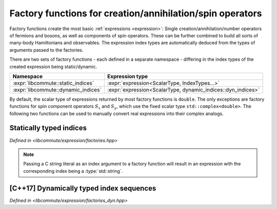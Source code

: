 .. _factories:

.. default-domain:: cpp

Factory functions for creation/annihilation/spin operators
==========================================================

Factory functions create the most basic :ref:`expressions <expression>`:
Single creation/annihilation/number operators of fermions and bosons, as well as
components of spin operators. These can be further combined to build all sorts
of many-body Hamiltonians and observables. The expression index types are
automatically deduced from the types of arguments passed to the factories.

There are two sets of factory functions - each defined in a separate namespace -
differing in the index types of the created expression being static/dynamic.

.. namespace:: libcommute

.. list-table::
  :header-rows: 1

  * - Namespace
    - Expression type
  * - :expr:`libcommute::static_indices`
    - :expr:`expression<ScalarType, IndexTypes...>`
  * - :expr:`libcommute::dynamic_indices`
    - :expr:`expression<ScalarType, dynamic_indices::dyn_indices>`

By default, the scalar type of expressions returned by most factory functions is
``double``. The only exceptions are factory functions for spin component
operators :math:`S_x` and :math:`S_y`, which use the fixed scalar type
``std::complex<double>``.
The following two functions can be used to manually convert real expressions
into their complex analogs.

.. function:: template<typename... IndexTypes> \
              static_indices::expr_complex<IndexTypes...> \
              make_complex(static_indices::expr_real<IndexTypes...> const& e)

  Complexify a real expression with statically typed indices.

.. function:: dynamic_indices::expr_complex \
              make_complex(dynamic_indices::expr_real const& e)

  Complexify a real expression with dynamic indices.

.. _factories_static:

Statically typed indices
------------------------

*Defined in <libcommute/expression/factories.hpp>*

.. function:: template<typename ScalarType = double, typename... IndexTypes> \
              expression<ScalarType, IndexTypes...> \
              static_indices::c_dag(IndexTypes&&... indices)

  Make a fermionic creation operator :math:`c^\dagger` with given indices and
  an arbitrary scalar type.

.. function:: template<typename ScalarType = double, typename... IndexTypes> \
              expression<ScalarType, IndexTypes...> \
              static_indices::c(IndexTypes&&... indices)

  Make a fermionic annihilation operator :math:`c` with given indices and
  an arbitrary scalar type.

.. function:: template<typename ScalarType = double, typename... IndexTypes> \
              expression<ScalarType, IndexTypes...> \
              static_indices::n(IndexTypes&&... indices)

  Make a fermionic number operator :math:`n = c^\dagger c` with given indices
  and an arbitrary scalar type.

.. function:: template<typename ScalarType = double, typename... IndexTypes> \
              expression<ScalarType, IndexTypes...> \
              static_indices::a_dag(IndexTypes&&... indices)

  Make a bosonic creation operator :math:`a^\dagger` with given indices and
  an arbitrary scalar type.

.. function:: template<typename ScalarType = double, typename... IndexTypes> \
              expression<ScalarType, IndexTypes...> \
              static_indices::a(IndexTypes&&... indices)

  Make a bosonic annihilation operator :math:`a` with given indices and
  an arbitrary scalar type.

.. function:: template<typename ScalarType = double, typename... IndexTypes> \
              expression<ScalarType, IndexTypes...> \
              static_indices::S_p(IndexTypes&&... indices)

  Make a spin :math:`S=1/2` raising operator :math:`S_+` with given indices and
  an arbitrary scalar type.

.. function:: template<typename ScalarType = double, typename... IndexTypes> \
              expression<ScalarType, IndexTypes...> \
              static_indices::S_m(IndexTypes&&... indices)

  Make a spin :math:`S=1/2` lowering operator :math:`S_-` with given indices and
  an arbitrary scalar type.

.. function:: template<typename ScalarType = double, typename... IndexTypes> \
              expression<ScalarType, IndexTypes...> \
              static_indices::S_z(IndexTypes&&... indices)

  Make a spin :math:`S=1/2` z-projection operator :math:`S_z` with given indices
  and an arbitrary scalar type.

.. function:: template<int Multiplicity, \
              typename ScalarType = double, typename... IndexTypes> \
              expression<ScalarType, IndexTypes...> \
              static_indices::S_p(IndexTypes&&... indices)

  Make a general spin raising operator :math:`S_+` with given indices and
  an arbitrary scalar type. The :expr:`Multiplicity` template parameter must
  equal :math:`2S+1`, where :math:`S` is the wanted spin.

.. function:: template<int Multiplicity, \
              typename ScalarType = double, typename... IndexTypes> \
              expression<ScalarType, IndexTypes...> \
              static_indices::S_m(IndexTypes&&... indices)

  Make a general spin lowering operator :math:`S_-` with given indices and
  an arbitrary scalar type. The :expr:`Multiplicity` template parameter must
  equal :math:`2S+1`, where :math:`S` is the wanted spin.

.. function:: template<int Multiplicity, \
              typename ScalarType = double, typename... IndexTypes> \
              expression<ScalarType, IndexTypes...> \
              static_indices::S_z(IndexTypes&&... indices)

  Make a general spin z-projection operator :math:`S_z` with given indices
  and an arbitrary scalar type. The :expr:`Multiplicity` template parameter must
  equal :math:`2S+1`, where :math:`S` is the wanted spin.

.. function:: template<typename... IndexTypes> \
              expression<std::complex<double>, IndexTypes...> \
              static_indices::S_x(IndexTypes&&... indices)

  Make a spin :math:`S=1/2` x-projection operator :math:`S_x` with given indices
  and the complex scalar type.

.. function:: template<typename... IndexTypes> \
              expression<std::complex<double>, IndexTypes...> \
              static_indices::S_y(IndexTypes&&... indices)

  Make a spin :math:`S=1/2` y-projection operator :math:`S_y` with given indices
  and the complex scalar type.

.. function:: template<int Multiplicity, \
              typename... IndexTypes> \
              expression<std::complex<double>, IndexTypes...> \
              static_indices::S_x(IndexTypes&&... indices)

  Make a general spin x-projection operator :math:`S_x` with given indices
  and the complex scalar type. The :expr:`Multiplicity` template parameter must
  equal :math:`2S+1`, where :math:`S` is the wanted spin.

.. function:: template<int Multiplicity, \
              typename... IndexTypes> \
              expression<std::complex<double>, IndexTypes...> \
              static_indices::S_y(IndexTypes&&... indices)

  Make a general spin y-projection operator :math:`S_y` with given indices
  and the complex scalar type. The :expr:`Multiplicity` template parameter must
  equal :math:`2S+1`, where :math:`S` is the wanted spin.

.. note:: Passing a C string literal as an index argument to a factory function
          will result in an expression with the corresponding index being a
          :type:`std::string`.

.. _factories_dyn:

[C++17] Dynamically typed index sequences
-----------------------------------------

*Defined in <libcommute/expression/factories_dyn.hpp>*

.. function:: template<typename ScalarType = double, typename... IndexTypes> \
              expression<ScalarType, dyn_indices> \
              dynamic_indices::c_dag(IndexTypes&&... indices)

  Make a fermionic creation operator :math:`c^\dagger` with given dynamically
  typed indices and an arbitrary scalar type.

.. function:: template<typename ScalarType = double, typename... IndexTypes> \
              expression<ScalarType, dyn_indices> \
              dynamic_indices::c(IndexTypes&&... indices)

  Make a fermionic annihilation operator :math:`c` with given dynamically typed
  indices and an arbitrary scalar type.

.. function:: template<typename ScalarType = double, typename... IndexTypes> \
              expression<ScalarType, dyn_indices> \
              dynamic_indices::n(IndexTypes&&... indices)

  Make a fermionic number operator :math:`n = c^\dagger c` with given
  dynamically indices typed and an arbitrary scalar type.

.. function:: template<typename ScalarType = double, typename... IndexTypes> \
              expression<ScalarType, dyn_indices> \
              dynamic_indices::a_dag(IndexTypes&&... indices)

  Make a bosonic creation operator :math:`a^\dagger` with given dynamically
  typed indices and an arbitrary scalar type.

.. function:: template<typename ScalarType = double, typename... IndexTypes> \
              expression<ScalarType, dyn_indices> \
              dynamic_indices::a(IndexTypes&&... indices)

  Make a bosonic annihilation operator :math:`a` with given dynamically typed
  indices and an arbitrary scalar type.

.. function:: template<typename ScalarType = double, typename... IndexTypes> \
              expression<ScalarType, dyn_indices> \
              dynamic_indices::S_p(IndexTypes&&... indices)

  Make a spin :math:`S=1/2` raising operator :math:`S_+` with given dynamically
  typed indices and an arbitrary scalar type.

.. function:: template<typename ScalarType = double, typename... IndexTypes> \
              expression<ScalarType, dyn_indices> \
              dynamic_indices::S_m(IndexTypes&&... indices)

  Make a spin :math:`S=1/2` lowering operator :math:`S_-` with given dynamically
  typed indices and an arbitrary scalar type.

.. function:: template<typename ScalarType = double, typename... IndexTypes> \
              expression<ScalarType, dyn_indices> \
              dynamic_indices::S_z(IndexTypes&&... indices)

  Make a spin :math:`S=1/2` z-projection operator :math:`S_z` with given
  dynamically typed indices and an arbitrary scalar type.

.. function:: template<int Multiplicity, \
              typename ScalarType = double, typename... IndexTypes> \
              expression<ScalarType, dyn_indices> \
              dynamic_indices::S_p(IndexTypes&&... indices)

  Make a general spin raising operator :math:`S_+` with given dynamically typed
  indices and an arbitrary scalar type. The :expr:`Multiplicity` template
  parameter must equal :math:`2S+1`, where :math:`S` is the wanted spin.

.. function:: template<int Multiplicity, \
              typename ScalarType = double, typename... IndexTypes> \
              expression<ScalarType, dyn_indices> \
              dynamic_indices::S_m(IndexTypes&&... indices)

  Make a general spin lowering operator :math:`S_-` with given dynamically typed
  indices and an arbitrary scalar type. The :expr:`Multiplicity` template
  parameter must equal :math:`2S+1`, where :math:`S` is the wanted spin.

.. function:: template<int Multiplicity, \
              typename ScalarType = double, typename... IndexTypes> \
              expression<ScalarType, dyn_indices> \
              dynamic_indices::S_z(IndexTypes&&... indices)

  Make a general spin z-projection operator :math:`S_z` with given dynamically
  typed indices and an arbitrary scalar type. The :expr:`Multiplicity` template
  parameter must equal :math:`2S+1`, where :math:`S` is the wanted spin.

.. function:: template<typename... IndexTypes> \
              expression<std::complex<double>, dyn_indices> \
              dynamic_indices::S_x(IndexTypes&&... indices)

  Make a spin :math:`S=1/2` x-projection operator :math:`S_x` with given
  dynamically typed indices and the complex scalar type.

.. function:: template<typename... IndexTypes> \
              expression<std::complex<double>, dyn_indices> \
              dynamic_indices::S_y(IndexTypes&&... indices)

  Make a spin :math:`S=1/2` y-projection operator :math:`S_y` with given
  dynamically typed indices and the complex scalar type.

.. function:: template<int Multiplicity, \
              typename... IndexTypes> \
              expression<std::complex<double>, dyn_indices> \
              dynamic_indices::S_x(IndexTypes&&... indices)

  Make a general spin x-projection operator :math:`S_x` with given dynamically
  typed indices and the complex scalar type. The :expr:`Multiplicity` template
  parameter must equal :math:`2S+1`, where :math:`S` is the wanted spin.

.. function:: template<int Multiplicity, \
              typename... IndexTypes> \
              expression<std::complex<double>, dyn_indices> \
              dynamic_indices::S_y(IndexTypes&&... indices)

  Make a general spin y-projection operator :math:`S_y` with given dynamically
  typed indices and the complex scalar type. The :expr:`Multiplicity` template
  parameter must equal :math:`2S+1`, where :math:`S` is the wanted spin.

